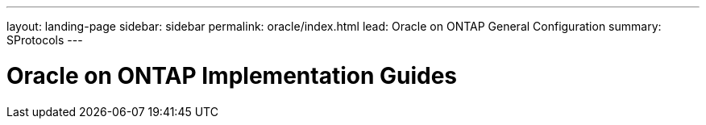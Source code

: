 ---
layout: landing-page
sidebar: sidebar
permalink: oracle/index.html
lead: Oracle on ONTAP General Configuration
summary: SProtocols
---

= Oracle on ONTAP Implementation Guides
:hardbreaks:
:nofooter:
:icons: font
:linkattrs:
:imagesdir: ./media/
